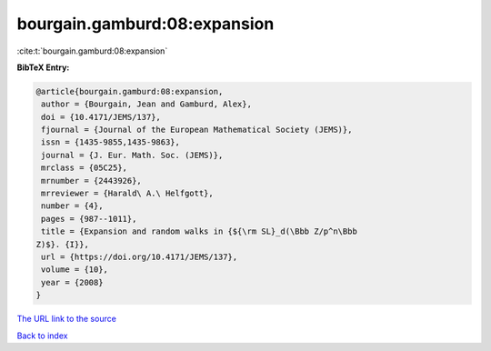 bourgain.gamburd:08:expansion
=============================

:cite:t:`bourgain.gamburd:08:expansion`

**BibTeX Entry:**

.. code-block:: bibtex

   @article{bourgain.gamburd:08:expansion,
    author = {Bourgain, Jean and Gamburd, Alex},
    doi = {10.4171/JEMS/137},
    fjournal = {Journal of the European Mathematical Society (JEMS)},
    issn = {1435-9855,1435-9863},
    journal = {J. Eur. Math. Soc. (JEMS)},
    mrclass = {05C25},
    mrnumber = {2443926},
    mrreviewer = {Harald\ A.\ Helfgott},
    number = {4},
    pages = {987--1011},
    title = {Expansion and random walks in {${\rm SL}_d(\Bbb Z/p^n\Bbb
   Z)$}. {I}},
    url = {https://doi.org/10.4171/JEMS/137},
    volume = {10},
    year = {2008}
   }
`The URL link to the source <ttps://doi.org/10.4171/JEMS/137}>`_


`Back to index <../By-Cite-Keys.html>`_
